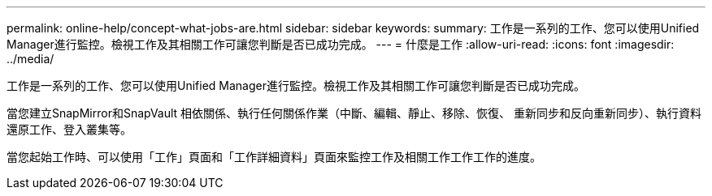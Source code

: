 ---
permalink: online-help/concept-what-jobs-are.html 
sidebar: sidebar 
keywords:  
summary: 工作是一系列的工作、您可以使用Unified Manager進行監控。檢視工作及其相關工作可讓您判斷是否已成功完成。 
---
= 什麼是工作
:allow-uri-read: 
:icons: font
:imagesdir: ../media/


[role="lead"]
工作是一系列的工作、您可以使用Unified Manager進行監控。檢視工作及其相關工作可讓您判斷是否已成功完成。

當您建立SnapMirror和SnapVault 相依關係、執行任何關係作業（中斷、編輯、靜止、移除、恢復、 重新同步和反向重新同步）、執行資料還原工作、登入叢集等。

當您起始工作時、可以使用「工作」頁面和「工作詳細資料」頁面來監控工作及相關工作工作工作的進度。
